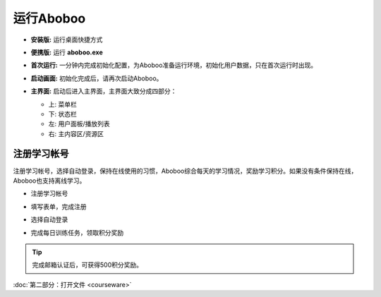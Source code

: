 ============
运行Aboboo
============

* **安装版:** 运行桌面快捷方式 

  .. image:: /images/run-shortcut.png

* **便携版:** 运行 **aboboo.exe**  
  
  .. image:: /images/run-program.png

* **首次运行:** 一分钟内完成初始化配置，为Aboboo准备运行环境，初始化用户数据，只在首次运行时出现。
  
  .. image:: /images/first-run.png
  .. image:: /images/first-run-data-initialized-succeed.png

* **启动画面:** 初始化完成后，请再次启动Aboboo。

  .. image:: /images/splash-screen.png

* **主界面:** 启动后进入主界面，主界面大致分成四部分：

  * 上: 菜单栏
  * 下: 状态栏
  * 左: 用户面板/播放列表
  * 右: 主内容区/资源区

 .. image:: /images/main-screen.png

注册学习帐号
==================
注册学习帐号，选择自动登录，保持在线使用的习惯，Aboboo综合每天的学习情况，奖励学习积分。如果没有条件保持在线，Aboboo也支持离线学习。

* 注册学习帐号
 
  .. image:: /images/click-signup.png
 
* 填写表单，完成注册
  
  .. image:: /images/signup-form.png

* 选择自动登录
  
  .. image:: /images/setup-auto-login.png
 
* 完成每日训练任务，领取积分奖励
  
  .. image:: /images/daily-bonus.png

.. tip:: 完成邮箱认证后，可获得500积分奖励。

:doc:`第二部分：打开文件 <courseware>`
